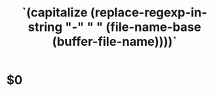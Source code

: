 #+TITLE: `(capitalize (replace-regexp-in-string "-" " " (file-name-base (buffer-file-name))))`

* $0